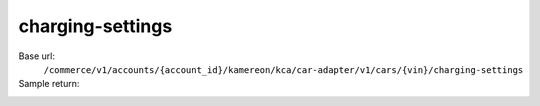 charging-settings
'''''''''''''''''

.. rst-class:: endpoint

Base url:
   ``/commerce/v1/accounts/{account_id}/kamereon/kca/car-adapter/v1/cars/{vin}/charging-settings``

Sample return:
   .. literalinclude:: /../tests/fixtures/kamereon/vehicle_data/charging-settings.json
      :language: JSON
